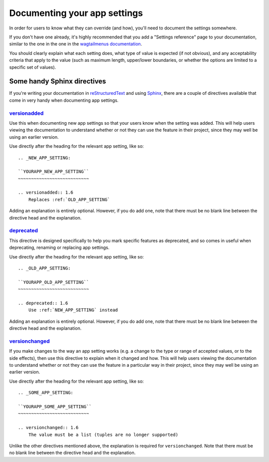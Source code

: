 =============================
Documenting your app settings
=============================

In order for users to know what they can override (and how), you'll need to document the settings somewhere.

If you don't have one already, it's highly recommended that you add a "Settings reference" page to your documentation, similar to the one in the one in the `wagtailmenus documentation
<https://wagtailmenus.readthedocs.io/en/latest/settings_reference.html>`_.

You should clearly explain what each setting does, what type of value is expected (if not obvious), and any acceptability criteria that apply to the value (such as maximum length, upper/lower boundaries, or whether the options are limited to a specific set of values).


Some handy Sphinx directives
============================

If you're writing your documentation in `reStructuredText <http://docutils.sourceforge.net/rst.html>`_ and using `Sphinx <http://www.sphinx-doc.org/en/master/>`_, there are a couple of directives available that come in very handy when documenting app settings.


.. _versionadded-directive:

`versionadded <http://www.sphinx-doc.org/en/master/usage/restructuredtext/directives.html#directive-versionadded>`_
-------------------------------------------------------------------------------------------------------------------

Use this when documenting new app settings so that your users know when the setting was added. This will help users viewing the documentation to understand whether or not they can use the feature in their project, since they may well be using an earlier version.

Use directly after the heading for the relevant app setting, like so:: 

    .. _NEW_APP_SETTING:

    ``YOURAPP_NEW_APP_SETTING``
    ~~~~~~~~~~~~~~~~~~~~~~~~~~~

    .. versionadded:: 1.6
        Replaces :ref:`OLD_APP_SETTING`

Adding an explanation is entirely optional. However, if you do add one, note that there must be no blank line between the directive head and the explanation.


.. _deprecated-directive:

`deprecated <http://www.sphinx-doc.org/en/master/usage/restructuredtext/directives.html#directive-deprecated>`_
---------------------------------------------------------------------------------------------------------------

This directive is designed specifically to help you mark specific features as deprecated, and so comes in useful when deprecating, renaming or replacing app settings.

Use directly after the heading for the relevant app setting, like so:: 

    .. _OLD_APP_SETTING:

    ``YOURAPP_OLD_APP_SETTING``
    ~~~~~~~~~~~~~~~~~~~~~~~~~~~
    
    .. deprecated:: 1.6
        Use :ref:`NEW_APP_SETTING` instead

Adding an explanation is entirely optional. However, if you do add one, note that there must be no blank line between the directive head and the explanation.


.. _versionchanged-directive:

`versionchanged <http://www.sphinx-doc.org/en/master/usage/restructuredtext/directives.html#directive-versionchanged>`_
-----------------------------------------------------------------------------------------------------------------------

If you make changes to the way an app setting works (e.g. a change to the type or range of accepted values, or to the side effects), then use this directive to explain when it changed and how. This will help users viewing the documentation to understand whether or not they can use the feature in a particular way in their project, since they may well be using an earlier version.

Use directly after the heading for the relevant app setting, like so::

    .. _SOME_APP_SETTING:

    ``YOURAPP_SOME_APP_SETTING``
    ~~~~~~~~~~~~~~~~~~~~~~~~~~~

    .. versionchanged:: 1.6
        The value must be a list (tuples are no longer supported)

Unlike the other directives mentioned above, the explanation is required for ``versionchanged``. Note that there must be no blank line between the directive head and the explanation.

